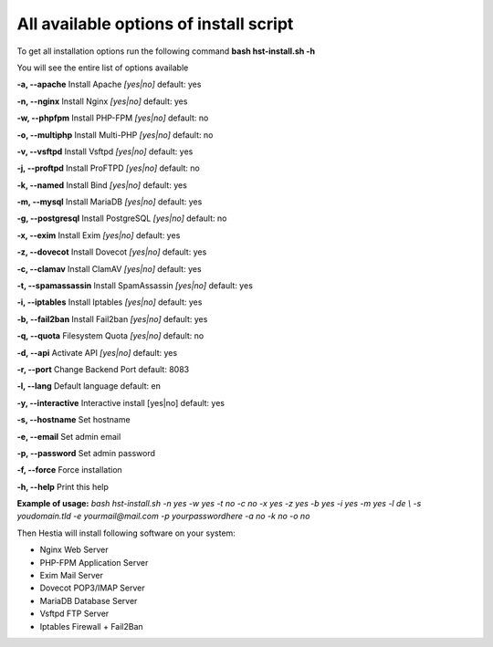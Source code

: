 ***************************************
All available options of install script
***************************************
To get all installation options run the following command
**bash hst-install.sh -h**

You will see the entire list of options available

**-a, --apache**            Install Apache        *[yes|no]*  default: yes

**-n, --nginx**             Install Nginx         *[yes|no]*  default: yes

**-w, --phpfpm**            Install PHP-FPM       *[yes|no]*  default: no

**-o, --multiphp**          Install Multi-PHP     *[yes|no]*  default: no

**-v, --vsftpd**            Install Vsftpd        *[yes|no]*  default: yes

**-j, --proftpd**           Install ProFTPD       *[yes|no]*  default: no

**-k, --named**             Install Bind          *[yes|no]*  default: yes

**-m, --mysql**             Install MariaDB       *[yes|no]*  default: yes

**-g, --postgresql**        Install PostgreSQL    *[yes|no]*  default: no

**-x, --exim**              Install Exim          *[yes|no]*  default: yes

**-z, --dovecot**           Install Dovecot       *[yes|no]*  default: yes

**-c, --clamav**            Install ClamAV        *[yes|no]*  default: yes

**-t, --spamassassin**      Install SpamAssassin  *[yes|no]*  default: yes

**-i, --iptables**          Install Iptables      *[yes|no]*  default: yes

**-b, --fail2ban**          Install Fail2ban      *[yes|no]*  default: yes

**-q, --quota**             Filesystem Quota      *[yes|no]*  default: no

**-d, --api**               Activate API          *[yes|no]*  default: yes

**-r, --port**             Change Backend Port              default: 8083

**-l, --lang**              Default language                default: en

**-y, --interactive**       Interactive install   [yes|no]  default: yes

**-s, --hostname**          Set hostname

**-e, --email**             Set admin email

**-p, --password**          Set admin password

**-f, --force**             Force installation

**-h, --help**              Print this help

**Example of usage:** *bash hst-install.sh -n yes -w yes -t no -c no -x yes -z yes -b yes -i yes -m yes -l de  \\                -s youdomain.tld -e yourmail@mail.com -p yourpasswordhere -a no -k no -o no*

Then Hestia will install following software
on your system:
   
- Nginx Web Server
- PHP-FPM Application Server
- Exim Mail Server
- Dovecot POP3/IMAP Server
- MariaDB Database Server
- Vsftpd FTP Server
- Iptables Firewall + Fail2Ban
